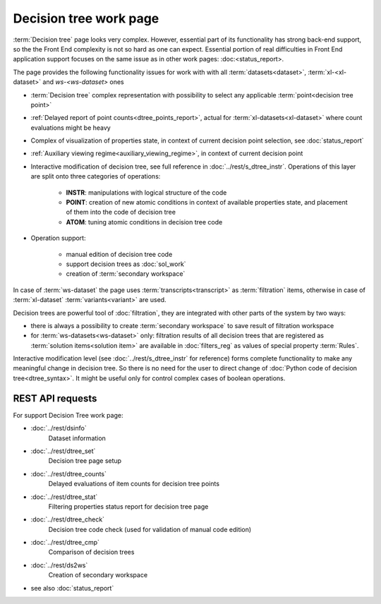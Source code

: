 Decision tree work page
=======================

:term:`Decision tree` page looks very complex. However, essential part of its functionality has strong back-end support, so the the Front End complexity is not so hard as one can expect. Essential portion of real difficulties in Front End application support focuses on the same issue as in other work pages: :doc:<status_report>.

The page provides the following functionality issues for work with with all :term:`datasets<dataset>`, :term:`xl-<xl-dataset>` and `ws-<ws-dataset>` ones
   
- :term:`Decision tree` complex representation with possibility to select any applicable :term:`point<decision tree point>`
    
- :ref:`Delayed report of point counts<dtree_points_report>`, actual for :term:`xl-datasets<xl-dataset>` where count evaluations might be heavy
    
- Complex of visualization of properties state, in context of current decision point selection, see :doc:`status_report`        

- :ref:`Auxiliary viewing regime<auxiliary_viewing_regime>`, in context of current decision point 
    
- Interactive modification of decision tree, see full reference in :doc:`../rest/s_dtree_instr`. Operations of this layer are split onto three categories of operations:
        
    - **INSTR**: manipulations with logical structure of the code
    
    - **POINT**: creation of new atomic conditions in context of available properties state, and placement of them into the code of decision tree
    
    - **ATOM**: tuning atomic conditions in decision tree code

- Operation support:
    
    - manual edition of decision tree code
    
    - support decision trees as :doc:`sol_work`
    
    - creation of :term:`secondary workspace`
        
In case of :term:`ws-dataset` the page uses :term:`transcripts<transcript>` as :term:`filtration` items, otherwise in case of :term:`xl-dataset` :term:`variants<variant>` are used.

Decision trees are powerful tool of :doc:`filtration`, they are integrated with other parts of the system by two ways:

- there is always a possibility to create :term:`secondary workspace` to save result of filtration workspace

- for :term:`ws-datasets<ws-dataset>` only: filtration results of all decision trees that are registered as :term:`solution items<solution item>` are available in :doc:`filters_reg` as values of special property :term:`Rules`.

Interactive modification level (see :doc:`../rest/s_dtree_instr` for reference) forms complete functionality to make any meaningful change in decision tree. So there is no need for the user to direct change of :doc:`Python code of decision tree<dtree_syntax>`. It might be useful only for control complex cases of boolean operations.
        
REST API requests 
-----------------
For support Decision Tree work page:

- :doc:`../rest/dsinfo`
    Dataset information

- :doc:`../rest/dtree_set`
    Decision tree page setup

- :doc:`../rest/dtree_counts`
    Delayed evaluations of item counts for decision tree points

- :doc:`../rest/dtree_stat`
    Filtering properties status report for decision tree page

- :doc:`../rest/dtree_check`
    Decision tree code check (used for validation of manual code edition)

- :doc:`../rest/dtree_cmp`
    Comparison of decision trees

- :doc:`../rest/ds2ws`
    Creation of secondary workspace

- see also :doc:`status_report` 
